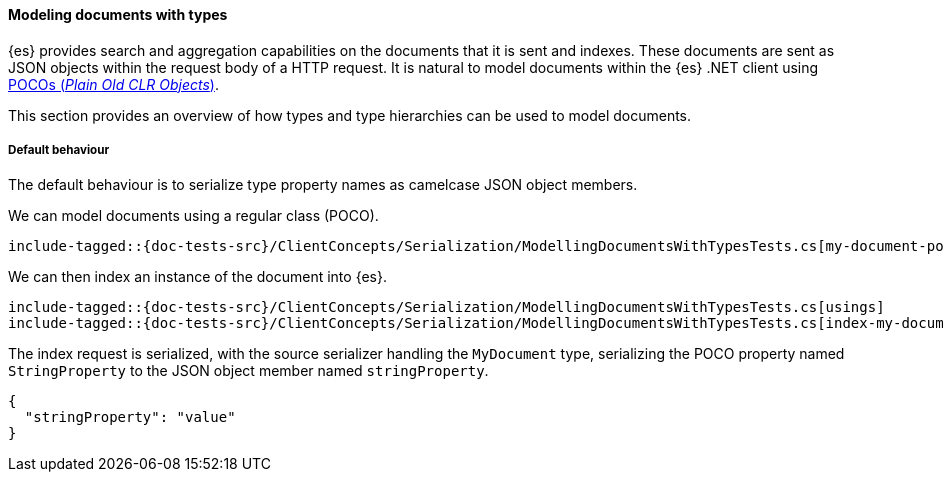 [[modeling-documents-with-types]]
==== Modeling documents with types

{es} provides search and aggregation capabilities on the documents that it is sent and indexes. These documents are sent as
JSON objects within the request body of a HTTP request. It is natural to model documents within the {es} .NET client using
https://en.wikipedia.org/wiki/Plain_Old_CLR_Object[POCOs (__Plain Old CLR Objects__)].

This section provides an overview of how types and type hierarchies can be used to model documents.

[[default-behaviour]]
===== Default behaviour

The default behaviour is to serialize type property names as camelcase JSON object members.

We can model documents using a regular class (POCO).

[source,csharp]
----
include-tagged::{doc-tests-src}/ClientConcepts/Serialization/ModellingDocumentsWithTypesTests.cs[my-document-poco]
----

We can then index an instance of the document into {es}.

[source,csharp]
----
include-tagged::{doc-tests-src}/ClientConcepts/Serialization/ModellingDocumentsWithTypesTests.cs[usings]
include-tagged::{doc-tests-src}/ClientConcepts/Serialization/ModellingDocumentsWithTypesTests.cs[index-my-document]
----

The index request is serialized, with the source serializer handling the `MyDocument` type, serializing the POCO property named `StringProperty` to the JSON object member named `stringProperty`.

[source,javascript]
----
{
  "stringProperty": "value"
}
----
